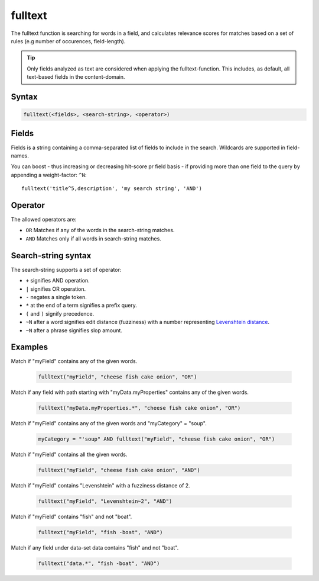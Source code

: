 fulltext
========

The fulltext function is searching for words in a field, and calculates relevance scores
for matches based on a set of rules (e.g number of occurences, field-length).

.. TIP::
  Only fields analyzed as text are considered when applying the fulltext-function. This includes,
  as default, all text-based fields in the content-domain.

Syntax
------

.. code-block:: none

  fulltext(<fields>, <search-string>, <operator>)

Fields
------

Fields is a string containing a comma-separated list of fields to include in the search.
Wildcards are supported in field-names.

You can boost  - thus increasing or decreasing hit-score pr field basis - if providing
more than one field to the query by appending a weight-factor: ``^N``::

  fulltext('title^5,description', 'my search string', 'AND')

Operator
--------

The allowed operators are:

* ``OR`` Matches if any of the words in the search-string matches.
* ``AND`` Matches only if all words in search-string matches.

Search-string syntax
--------------------

The search-string supports a set of operator:

* ``+`` signifies AND operation.
* ``|`` signifies OR operation.
* ``-`` negates a single token.
* ``*`` at the end of a term signifies a prefix query.
* ``(`` and ``)`` signify precedence.
* ``~N`` after a word signifies edit distance (fuzziness) with a number representing `Levenshtein distance`_.
* ``~N`` after a phrase signifies slop amount.

.. _Levenshtein distance: http://en.wikipedia.org/wiki/Levenshtein_distance


Examples
--------

Match if "myField" contains any of the given words.

  .. code-block:: sql

    fulltext("myField", "cheese fish cake onion", "OR")

Match if any field with path starting with "myData.myProperties" contains any of the given words.

  .. code-block:: sql

    fulltext("myData.myProperties.*", "cheese fish cake onion", "OR")

Match if "myField" contains any of the given words and "myCategory" = "soup".

  .. code-block:: sql

    myCategory = "'soup" AND fulltext("myField", "cheese fish cake onion", "OR")

Match if "myField" contains all the given words.

  .. code-block:: sql

    fulltext("myField", "cheese fish cake onion", "AND")

Match if "myField" contains "Levenshtein" with a fuzziness distance of 2.

  .. code-block:: sql

    fulltext("myField", "Levenshtein~2", "AND")

Match if "myField" contains "fish" and not "boat".

  .. code-block:: sql

    fulltext("myField", "fish -boat", "AND")

Match if any field under data-set data contains "fish" and not "boat".

  .. code-block:: sql

    fulltext("data.*", "fish -boat", "AND")
